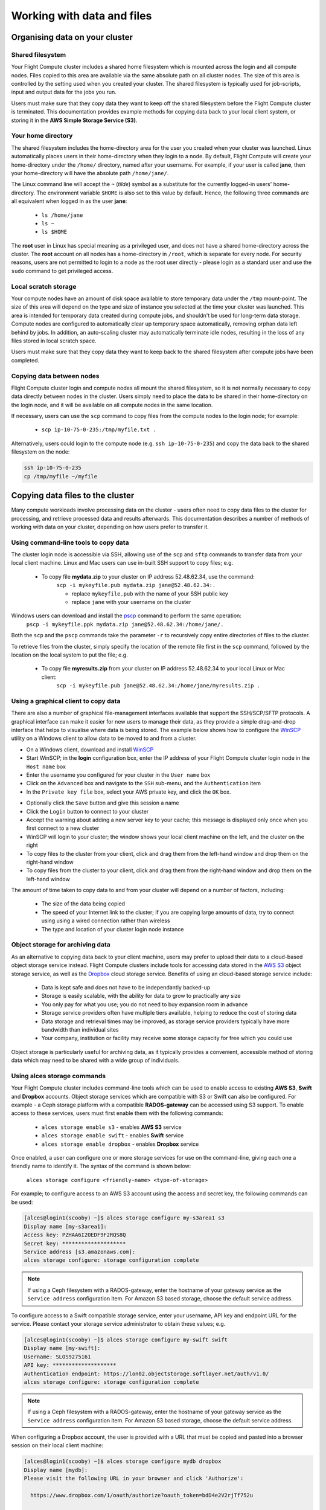 .. _data_basics:


Working with data and files
###########################

Organising data on your cluster
===============================

Shared filesystem
----------------- 

Your Flight Compute cluster includes a shared home filesystem which is mounted across the login and all compute nodes. Files copied to this area are available via the same absolute path on all cluster nodes. The size of this area is controlled by the setting used when you created your cluster. The shared filesystem is typically used for job-scripts, input and output data for the jobs you run.

Users must make sure that they copy data they want to keep off the shared filesystem before the Flight Compute cluster is terminated. This documentation provides example methods for copying data back to your local client system, or storing it in the **AWS Simple Storage Service (S3)**. 

Your home directory
-------------------

The shared filesystem includes the home-directory area for the user you created when your cluster was launched. Linux automatically places users in their home-directory when they login to a node. By default, Flight Compute will create your home-directory under the ``/home/`` directory, named after your username. For example, if your user is called **jane**, then your home-directory will have the absolute path ``/home/jane/``.

The Linux command line will accept the ``~`` (*tilde*) symbol as a substitute for the currently logged-in users' home-directory. The environment variable ``$HOME`` is also set to this value by default. Hence, the following three commands are all equivalent when logged in as the user **jane**:

 - ``ls /home/jane``
 - ``ls ~``
 - ``ls $HOME``
 

The **root** user in Linux has special meaning as a privileged user, and does not have a shared home-directory across the cluster. The **root** account on all nodes has a home-directory in ``/root``, which is separate for every node. For security reasons, users are not permitted to login to a node as the root user directly - please login as a standard user and use the ``sudo`` command to get privileged access. 

 
Local scratch storage
--------------------- 

Your compute nodes have an amount of disk space available to store temporary data under the ``/tmp`` mount-point. The size of this area will depend on the type and size of instance you selected at the time your cluster was launched. This area is intended for temporary data created during compute jobs, and shouldn't be used for long-term data storage. Compute nodes are configured to automatically clear up temporary space automatically, removing orphan data left behind by jobs. In addition, an auto-scaling cluster may automatically terminate idle nodes, resulting in the loss of any files stored in local scratch space. 

Users must make sure that they copy data they want to keep back to the shared filesystem after compute jobs have been completed. 


Copying data between nodes
--------------------------

Flight Compute cluster login and compute nodes all mount the shared filesystem, so it is not normally necessary to copy data directly between nodes in the cluster. Users simply need to place the data to be shared in their home-directory on the login node, and it will be available on all compute nodes in the same location. 

If necessary, users can use the ``scp`` command to copy files from the compute nodes to the login node; for example:

 - ``scp ip-10-75-0-235:/tmp/myfile.txt .``
 
Alternatively, users could login to the compute node (e.g. ``ssh ip-10-75-0-235``) and copy the data back to the shared filesystem on the node:

.. code:: bash
    
    ssh ip-10-75-0-235 
    cp /tmp/myfile ~/myfile



Copying data files to the cluster
=================================

Many compute workloads involve processing data on the cluster - users often need to copy data files to the cluster for processing, and retrieve processed data and results afterwards. This documentation describes a number of methods of working with data on your cluster, depending on how users prefer to transfer it.


Using command-line tools to copy data
-------------------------------------

The cluster login node is accessible via SSH, allowing use of the ``scp`` and ``sftp`` commands to transfer data from your local client machine. Linux and Mac users can use in-built SSH support to copy files; e.g.

 - To copy file **mydata.zip** to your cluster on IP address 52.48.62.34, use the command:
    ``scp -i mykeyfile.pub mydata.zip jane@52.48.62.34:.``
    
    - replace ``mykeyfile.pub`` with the name of your SSH public key
    - replace ``jane`` with your username on the cluster
    
    
Windows users can download and install the `pscp <http://www.chiark.greenend.org.uk/~sgtatham/putty/download.html>`_ command to perform the same operation:
    ``pscp -i mykeyfile.ppk mydata.zip jane@52.48.62.34:/home/jane/.``
    
    
Both the ``scp`` and the ``pscp`` commands take the parameter ``-r`` to recursively copy entire directories of files to the cluster. 

To retrieve files from the cluster, simply specify the location of the remote file first in the ``scp`` command, followed by the location on the local system to put the file; e.g.

 - To copy file **myresults.zip** from your cluster on IP address 52.48.62.34 to your local Linux or Mac client:
    ``scp -i mykeyfile.pub jane@52.48.62.34:/home/jane/myresults.zip .``


Using a graphical client to copy data
-------------------------------------

There are also a number of graphical file-management interfaces available that support the SSH/SCP/SFTP protocols. A graphical interface can make it easier for new users to manage their data, as they provide a simple drag-and-drop interface that helps to visualise where data is being stored. The example below shows how to configure the `WinSCP <https://winscp.net/eng/download.php>`_ utility on a Windows client to allow data to be moved to and from a cluster.

- On a Windows client, download and install `WinSCP <https://winscp.net/eng/download.php>`_
- Start WinSCP; in the **login** configuration box, enter the IP address of your Flight Compute cluster login node in the ``Host name`` box
- Enter the username you configured for your cluster in the ``User name`` box
- Click on the ``Advanced`` box and navigate to the ``SSH`` sub-menu, and the ``Authentication`` item
- In the ``Private key file`` box, select your AWS private key, and click the ``OK`` box.


.. image:: winscpconfig.jpg
   :alt: Configuring WinSCP


- Optionally click the ``Save`` button and give this session a name
- Click the ``Login`` button to connect to your cluster
- Accept the warning about adding a new server key to your cache; this message is displayed only once when you first connect to a new cluster
- WinSCP will login to your cluster; the window shows your local client machine on the left, and the cluster on the right
- To copy files to the cluster from your client, click and drag them from the left-hand window and drop them on the right-hand window
- To copy files from the cluster to your client, click and drag them from the right-hand window and drop them on the left-hand window


.. image:: winscpcopyfiles.jpg
    :alt: Copying files with WinSCP


The amount of time taken to copy data to and from your cluster will depend on a number of factors, including:

 - The size of the data being copied
 - The speed of your Internet link to the cluster; if you are copying large amounts of data, try to connect using using a wired connection rather than wireless
 - The type and location of your cluster login node instance
 

Object storage for archiving data
---------------------------------

As an alternative to copying data back to your client machine, users may prefer to upload their data to a cloud-based object storage service instead. Flight Compute clusters include tools for accessing data stored in the `AWS S3 <https://aws.amazon.com/s3/>`_ object storage service, as well as the `Dropbox <https://www.dropbox.com/>`_ cloud storage service. Benefits of using an cloud-based storage service include:


 - Data is kept safe and does not have to be independantly backed-up
 - Storage is easily scalable, with the ability for data to grow to practically any size
 - You only pay for what you use; you do not need to buy expansion room in advance
 - Storage service providers often have multiple tiers available, helping to reduce the cost of storing data
 - Data storage and retrieval times may be improved, as storage service providers typically have more bandwidth than individual sites
 - Your company, institution or facility may receive some storage capacity for free which you could use
 
Object storage is particularly useful for archiving data, as it typically provides a convenient, accessible method of storing data which may need to be shared with a wide group of individuals. 


Using alces storage commands
----------------------------

Your Flight Compute cluster includes command-line tools which can be used to enable access to existing **AWS S3**, **Swift** and **Dropbox** accounts. Object storage services which are compatible with S3 or Swift can also be configured. For example - a Ceph storage platform with a compatible **RADOS-gateway** can be accessed using S3 support. To enable access to these services, users must first enable them with the following commands:

 - ``alces storage enable s3`` - enables **AWS S3** service
 - ``alces storage enable swift`` - enables **Swift** service
 - ``alces storage enable dropbox`` - enables **Dropbox** service
 
Once enabled, a user can configure one or more storage services for use on the command-line, giving each one a friendly name to identify it. The syntax of the command is shown below:

  ``alces storage configure <friendly-name> <type-of-storage>``

For example; to configure access to an AWS S3 account using the access and secret key, the following commands can be used:

.. code:: bash

    [alces@login1(scooby) ~]$ alces storage configure my-s3area1 s3
    Display name [my-s3area1]:
    Access key: PZHAA6I2OEDF9F2RQS8Q
    Secret key: ********************
    Service address [s3.amazonaws.com]:
    alces storage configure: storage configuration complete

.. note:: If using a Ceph filesystem with a RADOS-gateway, enter the hostname of your gateway service as the ``Service address`` configuration item. For Amazon S3 based storage, choose the default service address.

To configure access to a Swift compatible storage service, enter your username, API key and endpoint URL for the service. Please contact your storage service administrator to obtain these values; e.g.

.. code:: bash

    [alces@login1(scooby) ~]$ alces storage configure my-swift swift
    Display name [my-swift]:
    Username: SLOS9275161
    API key: ********************
    Authentication endpoint: https://lon02.objectstorage.softlayer.net/auth/v1.0/
    alces storage configure: storage configuration complete

.. note:: If using a Ceph filesystem with a RADOS-gateway, enter the hostname of your gateway service as the ``Service address`` configuration item. For Amazon S3 based storage, choose the default service address.

  
When configuring a Dropbox account, the user is provided with a URL that must be copied and pasted into a browser session on their local client machine:

.. code:: bash

    [alces@login1(scooby) ~]$ alces storage configure mydb dropbox
    Display name [mydb]:
    Please visit the following URL in your browser and click 'Authorize':
    
      https://www.dropbox.com/1/oauth/authorize?oauth_token=bdD4e2V2rjTf752u
    
    Once you have completed authorization, please press ENTER to continue...


Copy the URL provided into your browser on your client system - you will be prompted to login to Dropbox (if you don't already have a session); click on the *Authorize* button on the next screen to allow your Flight Compute cluster to access the files stored in your Dropbox account.

Once you have set up one or more configurations, you can switch between the different storage spaces using the following commands:

.. code:: bash

    [alces@login1(scooby) ~]$ alces storage use my-s3area1
    alces storage use: storage configuration 'my-s3area1' now set as default
    
From the command-line, users can upload and download data from their configured storage areas. To upload data to an object storage area, use the ``alces storage put <local-file> <object-name>`` command; e.g.

.. code:: bash

    [alces@login1(scooby) ~]$ alces storage put mydatafile datafile-may2016
    alces storage put: mydatafile -> datafile-may2016
    
    [alces@login1(scooby) ~]$ alces storage ls
    2012-08-23 17:08        DIR   Public
    2016-05-14 16:10       1335   datafile-may2016
    2012-08-23 17:08     246000   Getting Started.pdf
    
    [alces@login1(scooby) ~]$


To download data from an object storage service, use the ``alces storage get <object-name> <local-file>`` command; e.g.

.. code:: bash

    [alces@login1(scooby) ~]$ alces storage get "Getting Started.pdf" instructions.pdf
    alces storage get: Getting Started.pdf -> /home/alces/instructions.pdf

    [alces@login1(scooby) ~]$ file instructions.pdf
    instructions.pdf: PDF document, version 1.4

    [alces@login1(scooby) ~]$


Users can also create new buckets in their object-storage service using the ``alces storage mb <bucket-name>`` command, and then put objects into the new bucket; e.g.

.. code:: bash

    [alces@login1(scooby) data]$ alces storage mb newdata
    alces storage mkbucket: created bucket newdata

    [alces@login1(scooby) data]$ alces storage put datafile2 newdata/datafile2
    alces storage put: datafile2 -> newdata/datafile2

    [alces@login1(scooby) data]$ alces storage ls newdata
    2016-05-14 16:14   20971520   datafile2

    [alces@login1(scooby) data]$


Users can also recursively transfer entire buckets (including any buckets contained within) using the ``-r`` option to the ``alces storage`` command; e.g.

.. code:: bash

    [alces@login1(scooby) ~]$ alces storage put -r datadir datadir2
    alces storage put: datadir/datafile2 -> datadir2/datafile2
    alces storage put: datadir/datafile3 -> datadir2/datafile3
    alces storage put: datadir/datafile4 -> datadir2/datafile4
    alces storage put: datadir/datafile5 -> datadir2/datafile5
    alces storage put: datadir/datafile6 -> datadir2/datafile6

    [alces@login1(scooby) ~]$

Saving data before terminating your cluster
-------------------------------------------

When you've finished working with your Alces Flight Compute cluster, you can select to terminate it in the console for your Cloud service. This will stop any running instances and wipe the shared storage area before returning the block storage volumes back to the provider. Before you shutdown your cluster, users must ensure that they store their data safely in a persistent service, using one of the methods described in this documentation. When you next launch a Flight Compute cluster, you can restore your data from the storage service to begin processing again. 

